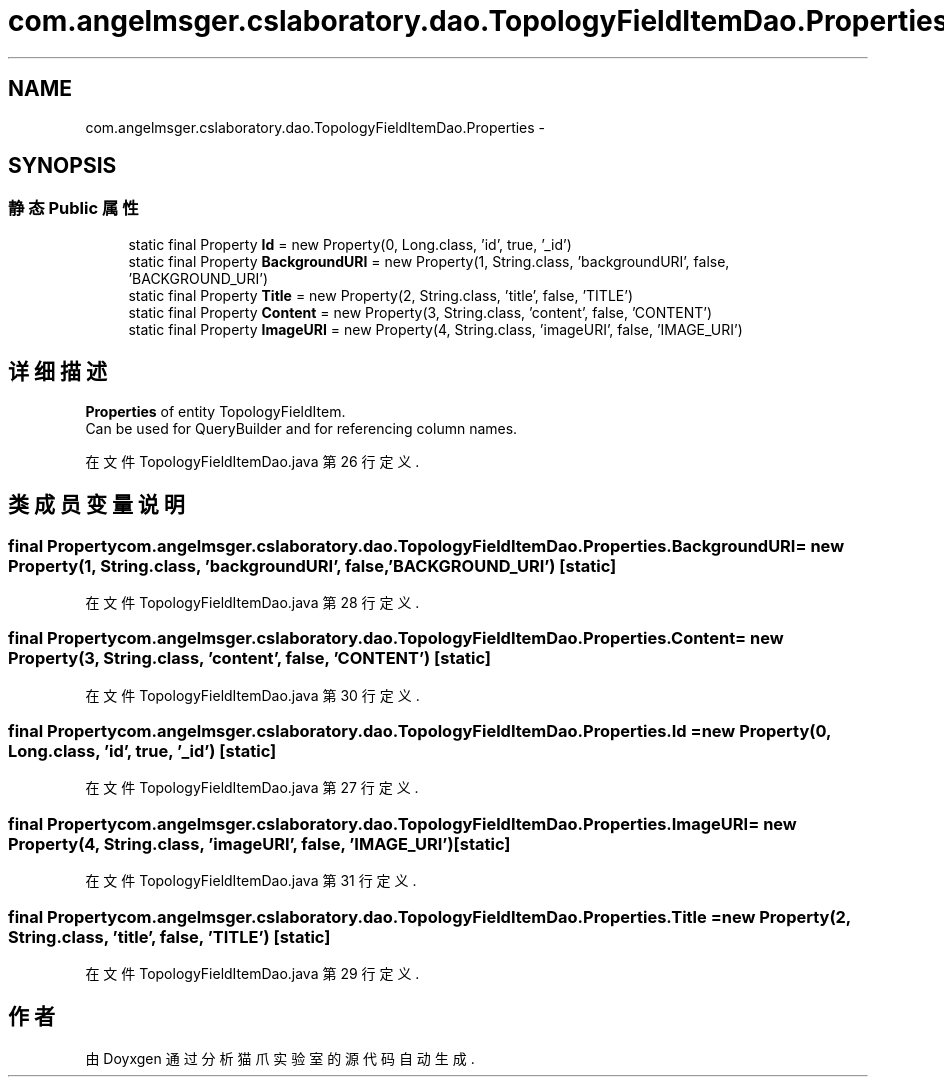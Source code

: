 .TH "com.angelmsger.cslaboratory.dao.TopologyFieldItemDao.Properties" 3 "2016年 十二月 27日 星期二" "Version 0.1.0" "猫爪实验室" \" -*- nroff -*-
.ad l
.nh
.SH NAME
com.angelmsger.cslaboratory.dao.TopologyFieldItemDao.Properties \- 
.SH SYNOPSIS
.br
.PP
.SS "静态 Public 属性"

.in +1c
.ti -1c
.RI "static final Property \fBId\fP = new Property(0, Long\&.class, 'id', true, '_id')"
.br
.ti -1c
.RI "static final Property \fBBackgroundURI\fP = new Property(1, String\&.class, 'backgroundURI', false, 'BACKGROUND_URI')"
.br
.ti -1c
.RI "static final Property \fBTitle\fP = new Property(2, String\&.class, 'title', false, 'TITLE')"
.br
.ti -1c
.RI "static final Property \fBContent\fP = new Property(3, String\&.class, 'content', false, 'CONTENT')"
.br
.ti -1c
.RI "static final Property \fBImageURI\fP = new Property(4, String\&.class, 'imageURI', false, 'IMAGE_URI')"
.br
.in -1c
.SH "详细描述"
.PP 
\fBProperties\fP of entity TopologyFieldItem\&.
.br
 Can be used for QueryBuilder and for referencing column names\&. 
.PP
在文件 TopologyFieldItemDao\&.java 第 26 行定义\&.
.SH "类成员变量说明"
.PP 
.SS "final Property com\&.angelmsger\&.cslaboratory\&.dao\&.TopologyFieldItemDao\&.Properties\&.BackgroundURI = new Property(1, String\&.class, 'backgroundURI', false, 'BACKGROUND_URI')\fC [static]\fP"

.PP
在文件 TopologyFieldItemDao\&.java 第 28 行定义\&.
.SS "final Property com\&.angelmsger\&.cslaboratory\&.dao\&.TopologyFieldItemDao\&.Properties\&.Content = new Property(3, String\&.class, 'content', false, 'CONTENT')\fC [static]\fP"

.PP
在文件 TopologyFieldItemDao\&.java 第 30 行定义\&.
.SS "final Property com\&.angelmsger\&.cslaboratory\&.dao\&.TopologyFieldItemDao\&.Properties\&.Id = new Property(0, Long\&.class, 'id', true, '_id')\fC [static]\fP"

.PP
在文件 TopologyFieldItemDao\&.java 第 27 行定义\&.
.SS "final Property com\&.angelmsger\&.cslaboratory\&.dao\&.TopologyFieldItemDao\&.Properties\&.ImageURI = new Property(4, String\&.class, 'imageURI', false, 'IMAGE_URI')\fC [static]\fP"

.PP
在文件 TopologyFieldItemDao\&.java 第 31 行定义\&.
.SS "final Property com\&.angelmsger\&.cslaboratory\&.dao\&.TopologyFieldItemDao\&.Properties\&.Title = new Property(2, String\&.class, 'title', false, 'TITLE')\fC [static]\fP"

.PP
在文件 TopologyFieldItemDao\&.java 第 29 行定义\&.

.SH "作者"
.PP 
由 Doyxgen 通过分析 猫爪实验室 的 源代码自动生成\&.
